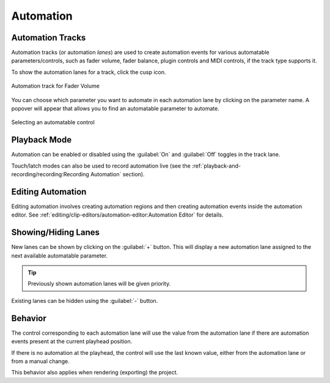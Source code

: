 .. SPDX-FileCopyrightText: © 2019-2020, 2022, 2024 Alexandros Theodotou <alex@zrythm.org>
   SPDX-License-Identifier: GFDL-1.3-invariants-or-later
.. This is part of the Zrythm Manual.
   See the file index.rst for copying conditions.

.. _automation:

Automation
==========

Automation Tracks
-----------------
Automation tracks (or automation *lanes*) are used to
create automation
events for various automatable parameters/controls,
such as fader volume, fader balance, plugin controls
and MIDI controls, if the track type supports it.

To show the automation lanes for a track, click the
cusp icon.

.. figure:: /_static/img/automation-track.png
   :align: center

   Automation track for Fader Volume

You can choose which parameter you want to automate in each automation lane
by clicking on the parameter name.
A popover will appear that allows you to find an automatable parameter to automate.

.. figure:: /_static/img/automatable-selector.png
   :align: center

   Selecting an automatable control

Playback Mode
-------------

Automation can be enabled or disabled using the
:guilabel:`On` and :guilabel:`Off` toggles in the track lane.

Touch/latch modes can also be used to record automation live
(see the
:ref:`playback-and-recording/recording:Recording Automation`
section).

Editing Automation
------------------
Editing automation involves creating automation
regions and then creating automation events inside
the automation editor. See
:ref:`editing/clip-editors/automation-editor:Automation Editor`
for details.

Showing/Hiding Lanes
--------------------

New lanes can be shown by clicking on the :guilabel:`+` button.
This will display a new automation lane assigned to the next available
automatable parameter.

.. tip:: Previously shown automation lanes will be given priority.

Existing lanes can be hidden using the :guilabel:`-` button.

.. seealso:: :ref:`tracks/track-operations:Automation Section`

Behavior
--------
The control corresponding to each automation lane
will use the value from the automation lane if
there are automation events present at the current
playhead position.

If there is no automation at the playhead, the
control will use the last known value, either from
the automation lane or from a manual change.

This behavior also applies when rendering (exporting)
the project.
